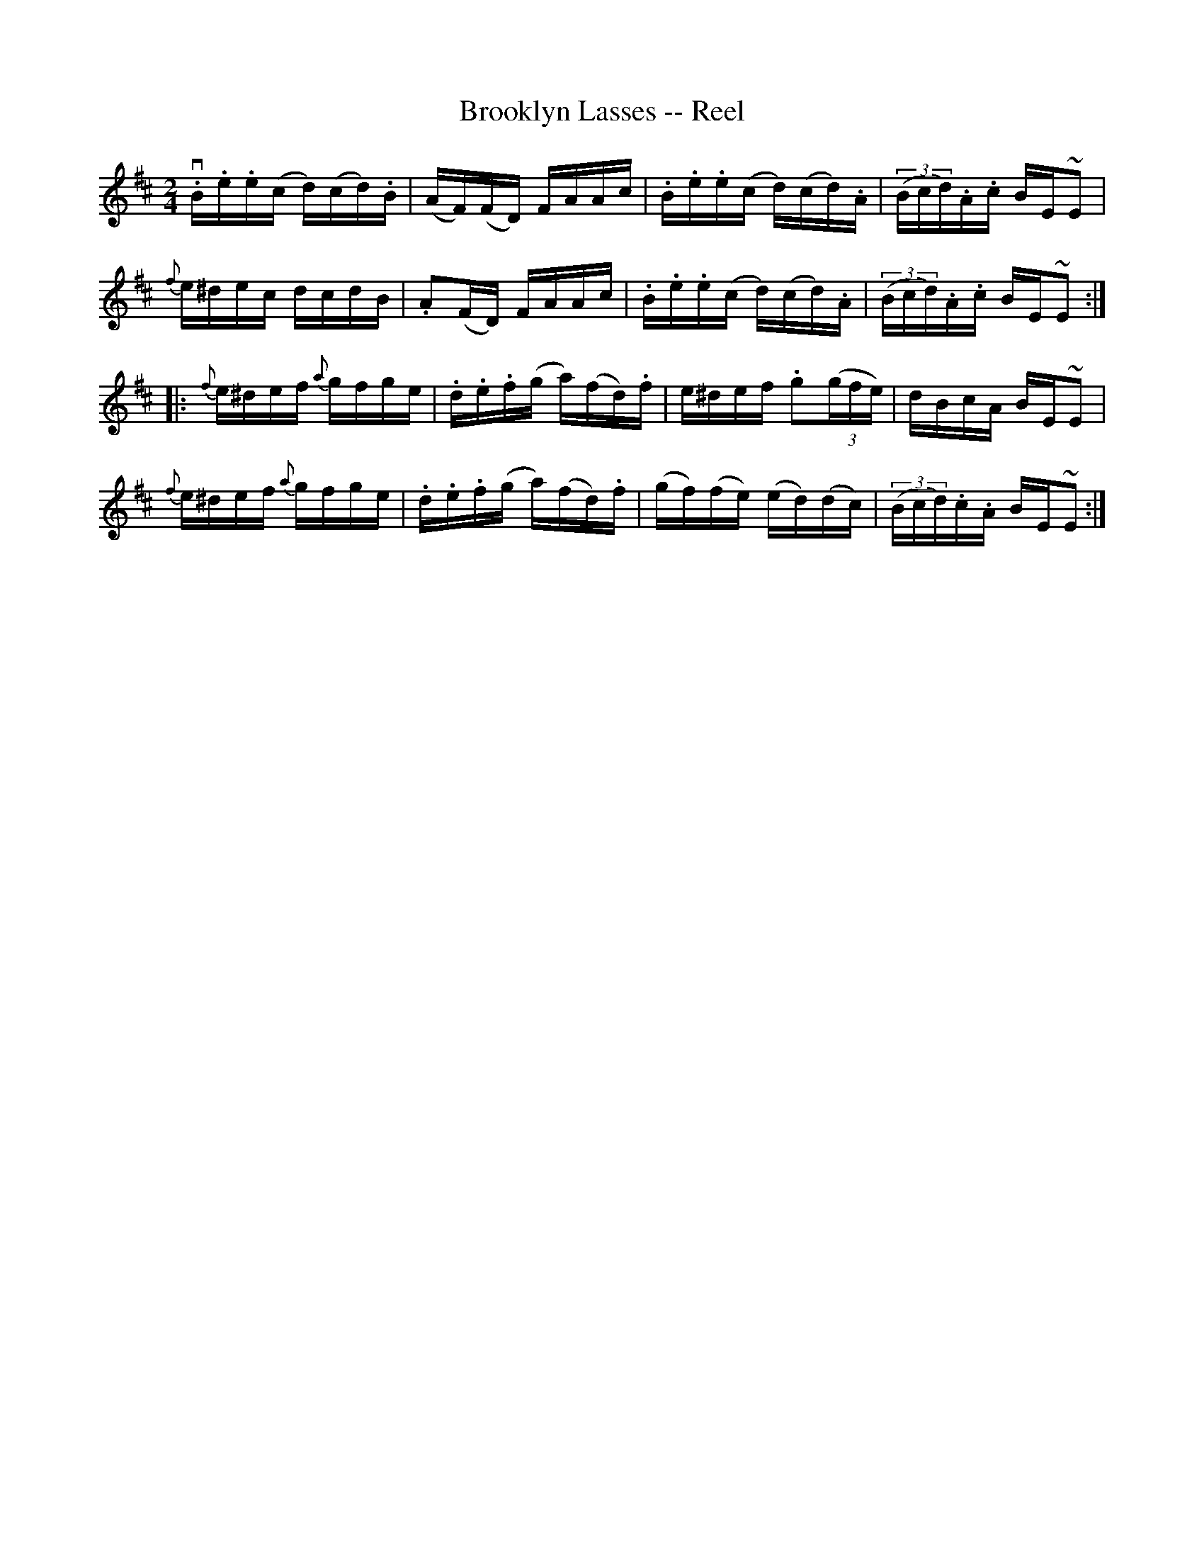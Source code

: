 X:1
T:Brooklyn Lasses -- Reel
R:reel
B:Ryan's Mammoth Collection
Z:Contributed by Ray Davies,  ray:davies99.freeserve.co.uk
M:2/4
L:1/16
K:Edor
v.B.e.e(c d)(cd).B|(AF)(FD) FAAc|.B.e.e(c d)(cd).A|((3Bcd).A.c BE~E2|
{f}e^dec dcdB|.A2(FD) FAAc|.B.e.e(c d)(cd).A|((3Bcd).A.c BE~E2::
{f}e^def {a}gfge|.d.e.f(g a)(fd).f|e^def .g2((3gfe)|dBcA BE~E2|
{f}e^def {a}gfge|.d.e.f(g a)(fd).f|(gf)(fe) (ed)(dc)|((3Bcd).c.A BE~E2:|
